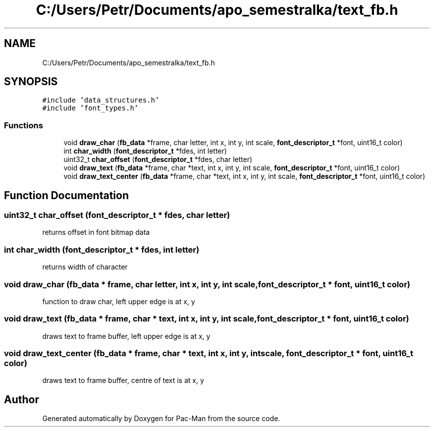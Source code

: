 .TH "C:/Users/Petr/Documents/apo_semestralka/text_fb.h" 3 "Tue May 4 2021" "Version 1.0.0" "Pac-Man" \" -*- nroff -*-
.ad l
.nh
.SH NAME
C:/Users/Petr/Documents/apo_semestralka/text_fb.h
.SH SYNOPSIS
.br
.PP
\fC#include 'data_structures\&.h'\fP
.br
\fC#include 'font_types\&.h'\fP
.br

.SS "Functions"

.in +1c
.ti -1c
.RI "void \fBdraw_char\fP (\fBfb_data\fP *frame, char letter, int x, int y, int scale, \fBfont_descriptor_t\fP *font, uint16_t color)"
.br
.ti -1c
.RI "int \fBchar_width\fP (\fBfont_descriptor_t\fP *fdes, int letter)"
.br
.ti -1c
.RI "uint32_t \fBchar_offset\fP (\fBfont_descriptor_t\fP *fdes, char letter)"
.br
.ti -1c
.RI "void \fBdraw_text\fP (\fBfb_data\fP *frame, char *text, int x, int y, int scale, \fBfont_descriptor_t\fP *font, uint16_t color)"
.br
.ti -1c
.RI "void \fBdraw_text_center\fP (\fBfb_data\fP *frame, char *text, int x, int y, int scale, \fBfont_descriptor_t\fP *font, uint16_t color)"
.br
.in -1c
.SH "Function Documentation"
.PP 
.SS "uint32_t char_offset (\fBfont_descriptor_t\fP * fdes, char letter)"
returns offset in font bitmap data 
.SS "int char_width (\fBfont_descriptor_t\fP * fdes, int letter)"
returns width of character 
.SS "void draw_char (\fBfb_data\fP * frame, char letter, int x, int y, int scale, \fBfont_descriptor_t\fP * font, uint16_t color)"
function to draw char, left upper edge is at x, y 
.SS "void draw_text (\fBfb_data\fP * frame, char * text, int x, int y, int scale, \fBfont_descriptor_t\fP * font, uint16_t color)"
draws text to frame buffer, left upper edge is at x, y 
.SS "void draw_text_center (\fBfb_data\fP * frame, char * text, int x, int y, int scale, \fBfont_descriptor_t\fP * font, uint16_t color)"
draws text to frame buffer, centre of text is at x, y 
.SH "Author"
.PP 
Generated automatically by Doxygen for Pac-Man from the source code\&.
